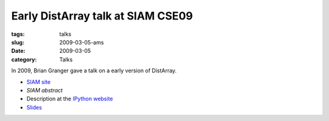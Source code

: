 Early DistArray talk at SIAM CSE09
==================================

:tags: talks
:slug: 2009-03-05-ams
:date: 2009-03-05
:category: Talks

In 2009, Brian Granger gave a talk on a early version of DistArray.

* `SIAM site`_
* `SIAM abstract`
* Description at the `IPython website`_
* `Slides`_

.. _IPython website: http://ipython.org/presentation.html#id7
.. _Slides: http://ipython.scipy.org/talks/0903_siamcse09_ipython_dist_bgranger.pdf
.. _SIAM site: http://www.siam.org/meetings/cse09/
.. _SIAM abstract: http://meetings.siam.org/sess/dsp_talk.cfm?p=28752
